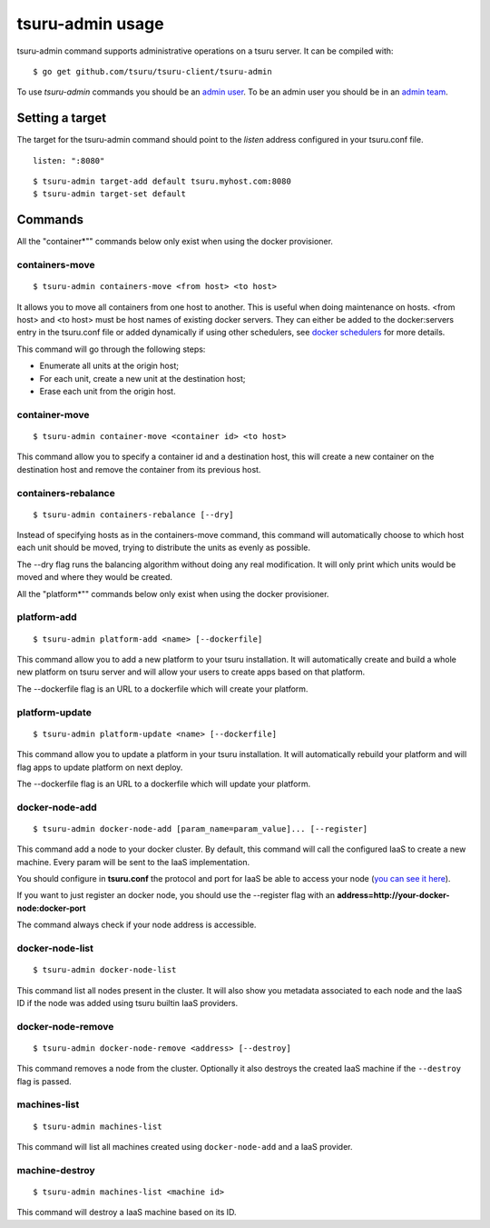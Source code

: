 .. Copyright 2014 tsuru authors. All rights reserved.
   Use of this source code is governed by a BSD-style
   license that can be found in the LICENSE file.

+++++++++++++++++
tsuru-admin usage
+++++++++++++++++

tsuru-admin command supports administrative operations on a tsuru server.
It can be compiled with:

.. highlight:: bash

::

    $ go get github.com/tsuru/tsuru-client/tsuru-admin

To use `tsuru-admin` commands you should be an `admin user <config.html#admin-users>`_.
To be an admin user you should be in an `admin team <config.html#admin-team>`_.

Setting a target
================

The target for the tsuru-admin command should point to the `listen` address
configured in your tsuru.conf file.

.. highlight:: yaml

::

    listen: ":8080"


.. highlight:: bash

::

    $ tsuru-admin target-add default tsuru.myhost.com:8080
    $ tsuru-admin target-set default

Commands
========

All the "container*"" commands below only exist when using the docker
provisioner.

containers-move
---------------

.. highlight:: bash

::

    $ tsuru-admin containers-move <from host> <to host>

It allows you to move all containers from one host to another. This is useful
when doing maintenance on hosts. <from host> and <to host> must be host names
of existing docker servers. They can either be added to the docker:servers
entry in the tsuru.conf file or added dynamically if using other schedulers,
see `docker schedulers <../../provisioners/docker/schedulers.html#adding-a-node>`_ 
for more details.

This command will go through the following steps:

* Enumerate all units at the origin host;
* For each unit, create a new unit at the destination host;
* Erase each unit from the origin host.

container-move
--------------

.. highlight:: bash

::

    $ tsuru-admin container-move <container id> <to host>

This command allow you to specify a container id and a destination host, this
will create a new container on the destination host and remove the container
from its previous host.


containers-rebalance
--------------------

.. highlight:: bash

::

    $ tsuru-admin containers-rebalance [--dry]

Instead of specifying hosts as in the containers-move command, this command
will automatically choose to which host each unit should be moved, trying to
distribute the units as evenly as possible.

The --dry flag runs the balancing algorithm without doing any real
modification. It will only print which units would be moved and where they
would be created.


All the "platform*"" commands below only exist when using the docker
provisioner.

platform-add
------------

.. highlight:: bash

::

    $ tsuru-admin platform-add <name> [--dockerfile]

This command allow you to add a new platform to your tsuru installation.
It will automatically create and build a whole new platform on tsuru server and
will allow your users to create apps based on that platform.

The --dockerfile flag is an URL to a dockerfile which will create your platform.

platform-update
---------------

.. highlight:: bash

::

    $ tsuru-admin platform-update <name> [--dockerfile]

This command allow you to update a platform in your tsuru installation.
It will automatically rebuild your platform and will flag apps to update
platform on next deploy.

The --dockerfile flag is an URL to a dockerfile which will update your platform.

.. _docker_node_add_cmd:

docker-node-add
---------------

.. highlight:: bash

::

    $ tsuru-admin docker-node-add [param_name=param_value]... [--register]

This command add a node to your docker cluster.
By default, this command will call the configured IaaS to create a new
machine. Every param will be sent to the IaaS implementation.

You should configure in **tsuru.conf** the protocol and port for IaaS be able
to access your node (`you can see it here <config.html#iaas-configuration>`_).

If you want to just register an docker node, you should use the --register
flag with an **address=http://your-docker-node:docker-port**

The command always check if your node address is accessible.


.. _docker_node_list_cmd:

docker-node-list
----------------

.. highlight:: bash

::

    $ tsuru-admin docker-node-list

This command list all nodes present in the cluster. It will also show you metadata
associated to each node and the IaaS ID if the node was added using tsuru builtin
IaaS providers.

docker-node-remove
----------------

.. highlight:: bash

::

    $ tsuru-admin docker-node-remove <address> [--destroy]

This command removes a node from the cluster. Optionally it also destroys the
created IaaS machine if the ``--destroy`` flag is passed.

machines-list
-------------

.. highlight:: bash

::

    $ tsuru-admin machines-list

This command will list all machines created using ``docker-node-add`` and a IaaS
provider.

machine-destroy
-------------

.. highlight:: bash

::

    $ tsuru-admin machines-list <machine id>

This command will destroy a IaaS machine based on its ID.
